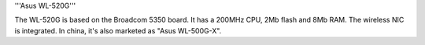 '''Asus WL-520G'''

The WL-520G is based on the Broadcom 5350 board. It has a 200MHz CPU, 2Mb flash and 8Mb RAM.
The wireless NIC is integrated. In china, it's also marketed as "Asus WL-500G-X".
